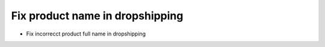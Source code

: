 Fix product name in dropshipping
================================

* Fix incorrecct product full name in dropshipping
